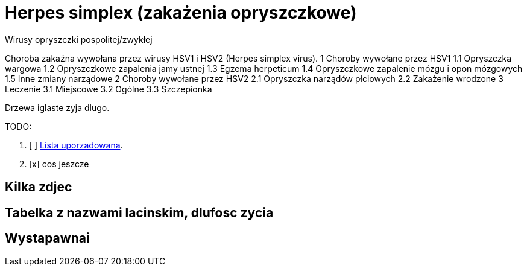 # Herpes simplex (zakażenia opryszczkowe)

Wirusy opryszczki pospolitej/zwykłej

Choroba zakaźna wywołana przez wirusy HSV1 i HSV2 (Herpes simplex virus).
1	Choroby wywołane przez HSV1
  1.1	Opryszczka wargowa
  1.2	Opryszczkowe zapalenia jamy ustnej
  1.3	Egzema herpeticum
  1.4	Opryszczkowe zapalenie mózgu i opon mózgowych
  1.5	Inne zmiany narządowe
2	Choroby wywołane przez HSV2
  2.1	Opryszczka narządów płciowych
  2.2	Zakażenie wrodzone
3	Leczenie
  3.1	Miejscowe
  3.2	Ogólne
  3.3	Szczepionka

Drzewa iglaste zyja dlugo.

TODO:

. [ ] https://asciidoctor.org/docs/user-manual/#ordered-lists[Lista uporzadowana].
. [x] cos jeszcze

## Kilka zdjec

## Tabelka z nazwami lacinskim, dlufosc zycia

## Wystapawnai
